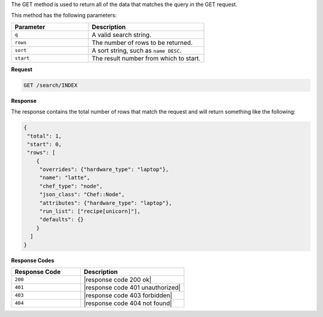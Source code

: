 .. The contents of this file are included in multiple topics.
.. This file should not be changed in a way that hinders its ability to appear in multiple documentation sets.

The GET method is used to return all of the data that matches the query in the GET request.

This method has the following parameters:

.. list-table::
   :widths: 200 300
   :header-rows: 1

   * - Parameter
     - Description
   * - ``q``
     - A valid search string.
   * - ``rows``
     - The number of rows to be returned.
   * - ``sort``
     - A sort string, such as ``name DESC``.
   * - ``start``
     - The result number from which to start.

**Request**

.. code-block:: xml

   GET /search/INDEX

**Response**

The response contains the total number of rows that match the request and will return something like the following:

.. code-block:: javascript

   {
    "total": 1,
    "start": 0,
    "rows": [
       {
        "overrides": {"hardware_type": "laptop"},
        "name": "latte",
        "chef_type": "node",
        "json_class": "Chef::Node",
        "attributes": {"hardware_type": "laptop"},
        "run_list": ["recipe[unicorn]"],
        "defaults": {}
       }
     ]
   }

**Response Codes**

.. list-table::
   :widths: 200 300
   :header-rows: 1

   * - Response Code
     - Description
   * - ``200``
     - |response code 200 ok|
   * - ``401``
     - |response code 401 unauthorized|
   * - ``403``
     - |response code 403 forbidden|
   * - ``404``
     - |response code 404 not found|
